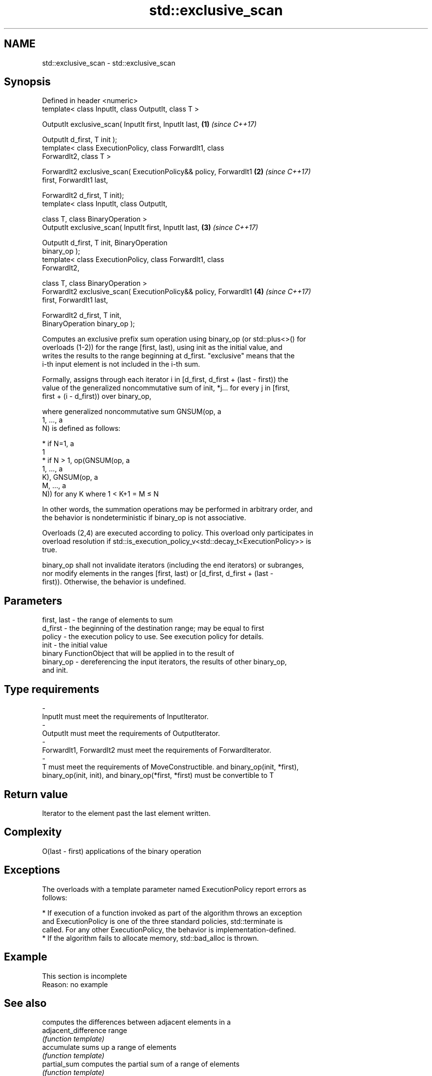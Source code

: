 .TH std::exclusive_scan 3 "2019.03.28" "http://cppreference.com" "C++ Standard Libary"
.SH NAME
std::exclusive_scan \- std::exclusive_scan

.SH Synopsis
   Defined in header <numeric>
   template< class InputIt, class OutputIt, class T >

   OutputIt exclusive_scan( InputIt first, InputIt last,              \fB(1)\fP \fI(since C++17)\fP

                            OutputIt d_first, T init );
   template< class ExecutionPolicy, class ForwardIt1, class
   ForwardIt2, class T >

   ForwardIt2 exclusive_scan( ExecutionPolicy&& policy, ForwardIt1    \fB(2)\fP \fI(since C++17)\fP
   first, ForwardIt1 last,

                              ForwardIt2 d_first, T init);
   template< class InputIt, class OutputIt,

             class T, class BinaryOperation >
   OutputIt exclusive_scan( InputIt first, InputIt last,              \fB(3)\fP \fI(since C++17)\fP

                            OutputIt d_first, T init, BinaryOperation
   binary_op );
   template< class ExecutionPolicy, class ForwardIt1, class
   ForwardIt2,

             class T, class BinaryOperation >
   ForwardIt2 exclusive_scan( ExecutionPolicy&& policy, ForwardIt1    \fB(4)\fP \fI(since C++17)\fP
   first, ForwardIt1 last,

                              ForwardIt2 d_first, T init,
   BinaryOperation binary_op );

   Computes an exclusive prefix sum operation using binary_op (or std::plus<>() for
   overloads (1-2)) for the range [first, last), using init as the initial value, and
   writes the results to the range beginning at d_first. "exclusive" means that the
   i-th input element is not included in the i-th sum.

   Formally, assigns through each iterator i in [d_first, d_first + (last - first)) the
   value of the generalized noncommutative sum of init, *j... for every j in [first,
   first + (i - d_first)) over binary_op,

   where generalized noncommutative sum GNSUM(op, a
   1, ..., a
   N) is defined as follows:

     * if N=1, a
       1
     * if N > 1, op(GNSUM(op, a
       1, ..., a
       K), GNSUM(op, a
       M, ..., a
       N)) for any K where 1 < K+1 = M ≤ N

   In other words, the summation operations may be performed in arbitrary order, and
   the behavior is nondeterministic if binary_op is not associative.

   Overloads (2,4) are executed according to policy. This overload only participates in
   overload resolution if std::is_execution_policy_v<std::decay_t<ExecutionPolicy>> is
   true.

   binary_op shall not invalidate iterators (including the end iterators) or subranges,
   nor modify elements in the ranges [first, last) or [d_first, d_first + (last -
   first)). Otherwise, the behavior is undefined.

.SH Parameters

   first, last  -  the range of elements to sum
   d_first      -  the beginning of the destination range; may be equal to first
   policy       -  the execution policy to use. See execution policy for details.
   init         -  the initial value
                   binary FunctionObject that will be applied in to the result of
   binary_op    -  dereferencing the input iterators, the results of other binary_op,
                   and init.
.SH Type requirements
   -
   InputIt must meet the requirements of InputIterator.
   -
   OutputIt must meet the requirements of OutputIterator.
   -
   ForwardIt1, ForwardIt2 must meet the requirements of ForwardIterator.
   -
   T must meet the requirements of MoveConstructible. and binary_op(init, *first),
   binary_op(init, init), and binary_op(*first, *first) must be convertible to T

.SH Return value

   Iterator to the element past the last element written.

.SH Complexity

   O(last - first) applications of the binary operation

.SH Exceptions

   The overloads with a template parameter named ExecutionPolicy report errors as
   follows:

     * If execution of a function invoked as part of the algorithm throws an exception
       and ExecutionPolicy is one of the three standard policies, std::terminate is
       called. For any other ExecutionPolicy, the behavior is implementation-defined.
     * If the algorithm fails to allocate memory, std::bad_alloc is thrown.

.SH Example

    This section is incomplete
    Reason: no example

.SH See also

                            computes the differences between adjacent elements in a
   adjacent_difference      range
                            \fI(function template)\fP 
   accumulate               sums up a range of elements
                            \fI(function template)\fP 
   partial_sum              computes the partial sum of a range of elements
                            \fI(function template)\fP 
   transform_exclusive_scan applies a functor, then calculates exclusive scan
   \fI(C++17)\fP                  \fI(function template)\fP 
   inclusive_scan           similar to std::partial_sum, includes the ith input element
   \fI(C++17)\fP                  in the ith sum
                            \fI(function template)\fP 

.SH Category:

     * Todo no example
